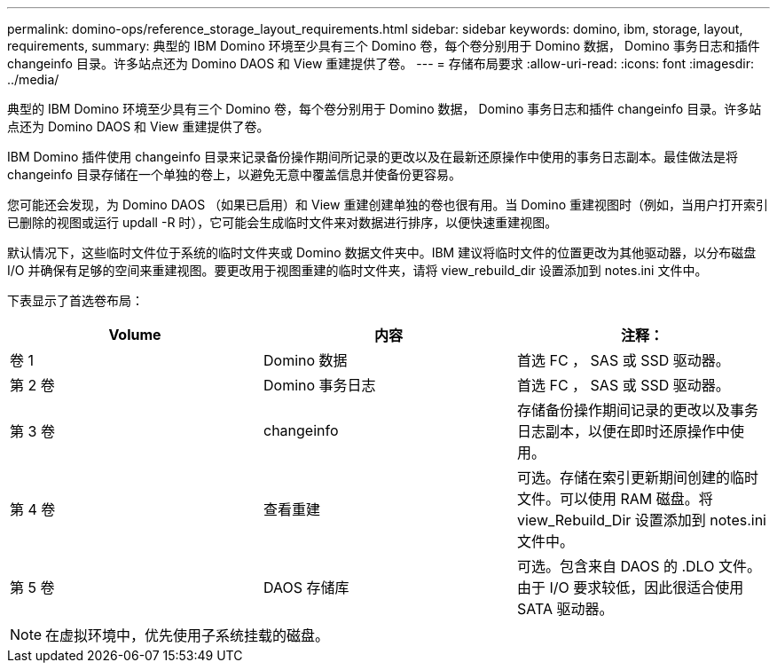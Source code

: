 ---
permalink: domino-ops/reference_storage_layout_requirements.html 
sidebar: sidebar 
keywords: domino, ibm, storage, layout, requirements, 
summary: 典型的 IBM Domino 环境至少具有三个 Domino 卷，每个卷分别用于 Domino 数据， Domino 事务日志和插件 changeinfo 目录。许多站点还为 Domino DAOS 和 View 重建提供了卷。 
---
= 存储布局要求
:allow-uri-read: 
:icons: font
:imagesdir: ../media/


[role="lead"]
典型的 IBM Domino 环境至少具有三个 Domino 卷，每个卷分别用于 Domino 数据， Domino 事务日志和插件 changeinfo 目录。许多站点还为 Domino DAOS 和 View 重建提供了卷。

IBM Domino 插件使用 changeinfo 目录来记录备份操作期间所记录的更改以及在最新还原操作中使用的事务日志副本。最佳做法是将 changeinfo 目录存储在一个单独的卷上，以避免无意中覆盖信息并使备份更容易。

您可能还会发现，为 Domino DAOS （如果已启用）和 View 重建创建单独的卷也很有用。当 Domino 重建视图时（例如，当用户打开索引已删除的视图或运行 updall -R 时），它可能会生成临时文件来对数据进行排序，以便快速重建视图。

默认情况下，这些临时文件位于系统的临时文件夹或 Domino 数据文件夹中。IBM 建议将临时文件的位置更改为其他驱动器，以分布磁盘 I/O 并确保有足够的空间来重建视图。要更改用于视图重建的临时文件夹，请将 view_rebuild_dir 设置添加到 notes.ini 文件中。

下表显示了首选卷布局：

|===
| Volume | 内容 | 注释： 


 a| 
卷 1
 a| 
Domino 数据
 a| 
首选 FC ， SAS 或 SSD 驱动器。



 a| 
第 2 卷
 a| 
Domino 事务日志
 a| 
首选 FC ， SAS 或 SSD 驱动器。



 a| 
第 3 卷
 a| 
changeinfo
 a| 
存储备份操作期间记录的更改以及事务日志副本，以便在即时还原操作中使用。



 a| 
第 4 卷
 a| 
查看重建
 a| 
可选。存储在索引更新期间创建的临时文件。可以使用 RAM 磁盘。将 view_Rebuild_Dir 设置添加到 notes.ini 文件中。



 a| 
第 5 卷
 a| 
DAOS 存储库
 a| 
可选。包含来自 DAOS 的 .DLO 文件。由于 I/O 要求较低，因此很适合使用 SATA 驱动器。

|===

NOTE: 在虚拟环境中，优先使用子系统挂载的磁盘。
